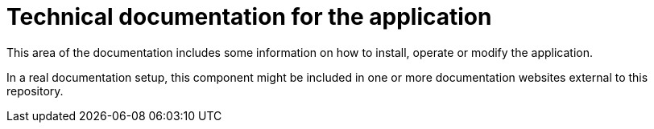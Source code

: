 = Technical documentation for the application

This area of the documentation includes some information on how to install, operate or modify the application.

In a real documentation setup, this component might be included in one or more documentation websites external to this repository.



